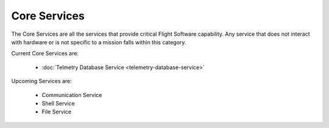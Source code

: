Core Services
=============

The Core Services are all the services that provide critical Flight Software capability. Any service that does not interact with hardware or is not specific to a mission falls within this category.

Current Core Services are:

 - :doc:`Telmetry Database Service <telemetry-database-service>`

Upcoming Services are:

 - Communication Service
 - Shell Service
 - File Service